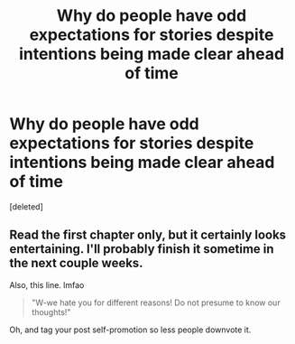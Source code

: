 #+TITLE: Why do people have odd expectations for stories despite intentions being made clear ahead of time

* Why do people have odd expectations for stories despite intentions being made clear ahead of time
:PROPERTIES:
:Score: 2
:DateUnix: 1560087467.0
:DateShort: 2019-Jun-09
:END:
[deleted]


** Read the first chapter only, but it certainly looks entertaining. I'll probably finish it sometime in the next couple weeks.

Also, this line. lmfao

#+begin_quote
  "W-we hate you for different reasons! Do not presume to know our thoughts!"
#+end_quote

Oh, and tag your post self-promotion so less people downvote it.
:PROPERTIES:
:Author: BionicleKid
:Score: 1
:DateUnix: 1560087810.0
:DateShort: 2019-Jun-09
:END:
